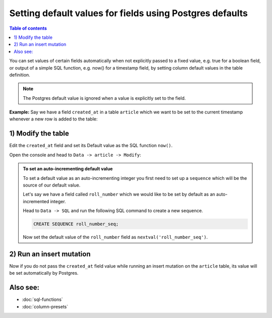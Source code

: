 Setting default values for fields using Postgres defaults
=========================================================

.. contents:: Table of contents
  :backlinks: none
  :depth: 1
  :local:

You can set values of certain fields automatically when not explicitly passed to a fixed value, e.g. true for a boolean
field, or output of a simple SQL function, e.g. now() for a timestamp field, by setting column default values in the
table definition.

.. note::

  The Postgres default value is ignored when a value is explicitly set to the field.

**Example:** Say we have a field ``created_at`` in a table ``article`` which we want to be set to the current
timestamp whenever a new row is added to the table:

1) Modify the table
^^^^^^^^^^^^^^^^^^^

Edit the ``created_at`` field and set its Default value as the SQL function ``now()``.

Open the console and head to ``Data -> article -> Modify``:

.. image:: ../../../../img/graphql/manual/schema/add-default-value.png

.. admonition:: To set an auto-incrementing default value

  To set a default value as an auto-incrementing integer you first need to set up a ``sequence`` which will be the
  source of our default value.

  Let's say we have a field called ``roll_number`` which we would like to be set by default as an auto-incremented
  integer.

  Head to ``Data -> SQL`` and run the following SQL command to create a new sequence.

  .. code-block:: SQL

    CREATE SEQUENCE roll_number_seq;

  Now set the default value of the ``roll_number`` field as ``nextval('roll_number_seq')``.


2) Run an insert mutation
^^^^^^^^^^^^^^^^^^^^^^^^^

Now if you do not pass the ``created_at`` field value while running an insert mutation on the ``article`` table, its
value will be set automatically by Postgres.

.. image:: ../../../../img/graphql/manual/schema/default-value-response.png

Also see:
^^^^^^^^^

- :doc:`sql-functions`
- :doc:`column-presets`